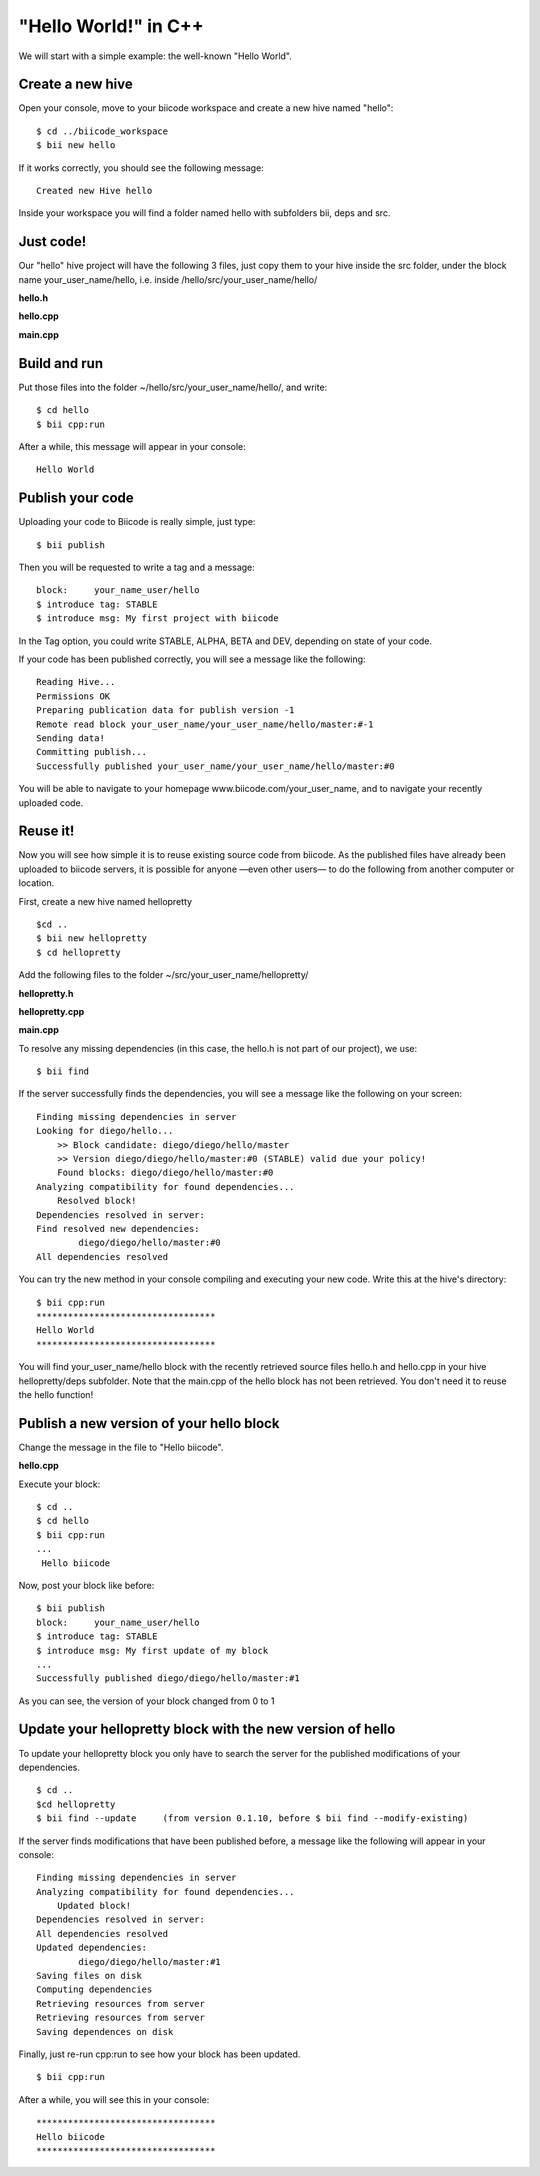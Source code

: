"Hello World!" in C++
=====================

We will start with a simple example: the well-known "Hello World".

Create a new hive
-----------------

Open your console, move to your biicode workspace and create a new hive named "hello": ::

	$ cd ../biicode_workspace
	$ bii new hello

If it works correctly, you should see the following message: ::

	Created new Hive hello

Inside your workspace you will find a folder named hello with subfolders bii, deps and src.

Just code!
----------

Our "hello" hive project will have the following 3 files, just copy them to your hive inside the src folder, under the block name your_user_name/hello, i.e. inside /hello/src/your_user_name/hello/

**hello.h**

.. code-block:: cpp
	:linenos:
	
	#pragma once
	 
	//Method to print "Hello World"
	void hello();

**hello.cpp**

.. code-block:: cpp
	:linenos:

	#include "hello.h"
	#include  <iostream>
	using namespace std;
	 
	void hello(){
	 cout<<"Hello World"<<endl;
	}

**main.cpp**

.. code-block:: cpp
	:linenos:

	#include "hello.h"
	 
	int main() {
	  hello();
	  return 1;
	}

Build and run
-------------

Put those files into the folder  ~/hello/src/your_user_name/hello/, and write: ::

	$ cd hello
	$ bii cpp:run

After a while, this message will appear in your console: ::

	Hello World
 
Publish your code
-----------------

Uploading your code to Biicode is really simple, just type: ::

	$ bii publish

Then you will be requested to write a tag and a message: ::

	block:     your_name_user/hello
	$ introduce tag: STABLE 
	$ introduce msg: My first project with biicode

In the Tag option, you could write STABLE, ALPHA, BETA and DEV, depending on state of your code.

If your code has been published correctly, you will see a message like the following: ::

    Reading Hive...
    Permissions OK
    Preparing publication data for publish version -1
    Remote read block your_user_name/your_user_name/hello/master:#-1
    Sending data!
    Committing publish...
    Successfully published your_user_name/your_user_name/hello/master:#0

You will be able to navigate to your homepage www.biicode.com/your_user_name, and to navigate your recently uploaded code.

Reuse it!
---------

Now you will see how simple it is to reuse existing source code from biicode. As the published files have already been uploaded to biicode servers, it is possible for anyone —even other users— to do the following from another computer or location.

First, create a new hive named hellopretty ::

	$cd ..
	$ bii new hellopretty
	$ cd hellopretty 

Add the following files to the folder ~/src/your_user_name/hellopretty/

**hellopretty.h**

.. code-block:: cpp
	:linenos:

	#pragma once
	 
	void hellopretty ();

**hellopretty.cpp**

.. code-block:: cpp
	:linenos:

	#include "your_user_name/hello/hello.h" //reusing hello.h header
	#include "hellopretty.h"
	#include <iostream>
	 
	using namespace std;
	 
	void hellopretty (){   
	   cout<<"**********************************"<<endl;
	   hello();
	   cout<<"**********************************"<<endl;
	}

**main.cpp**

.. code-block:: cpp
	:linenos:

	#include "hellopretty.h"
	 
	int main(){ 
	    hellopretty();
	    return 1;
	}

To resolve any missing dependencies (in this case, the hello.h is not part of our project), we use: ::

	$ bii find

If the server successfully finds the dependencies, you will see a message like the following on your screen: ::

	Finding missing dependencies in server
	Looking for diego/hello...
	    >> Block candidate: diego/diego/hello/master
	    >> Version diego/diego/hello/master:#0 (STABLE) valid due your policy!
	    Found blocks: diego/diego/hello/master:#0
	Analyzing compatibility for found dependencies...
	    Resolved block!
	Dependencies resolved in server:
	Find resolved new dependencies:
	        diego/diego/hello/master:#0
	All dependencies resolved

You can try the new method in your console compiling and executing your new code. Write this at the hive's directory: ::

	$ bii cpp:run
	**********************************
	Hello World
	**********************************

You will find your_user_name/hello block with the recently retrieved source files hello.h and hello.cpp in your hive hellopretty/deps subfolder. Note that the main.cpp of the hello block has not been retrieved. You don't need it to reuse the hello function! 

Publish a new version of your hello block
-----------------------------------------

Change the message in the file to "Hello biicode".

**hello.cpp**

.. code-block:: cpp
	:linenos:

	#include "hello.h"
	#include  <iostream>
	using namespace std;
	 
	void hello(){
	 cout<<"Hello biicode"<<endl;
	}

Execute your block: ::

	$ cd ..
	$ cd hello
	$ bii cpp:run
	...
	 Hello biicode

Now, post your block like before: ::

	$ bii publish
	block:     your_name_user/hello
	$ introduce tag: STABLE 
	$ introduce msg: My first update of my block
	...
	Successfully published diego/diego/hello/master:#1

As you can see, the version of your block changed from 0 to 1 
 
Update your hellopretty block with the new version of hello
-----------------------------------------------------------

To update your hellopretty block you only have to search the server for the published modifications of your dependencies. ::

	$ cd ..
	$cd hellopretty
	$ bii find --update     (from version 0.1.10, before $ bii find --modify-existing)

If the server finds modifications that have been published before, a message like the following will appear in your console: ::

	Finding missing dependencies in server
	Analyzing compatibility for found dependencies...
	    Updated block!
	Dependencies resolved in server:
	All dependencies resolved
	Updated dependencies:
	        diego/diego/hello/master:#1
	Saving files on disk
	Computing dependencies
	Retrieving resources from server
	Retrieving resources from server
	Saving dependences on disk

Finally, just re-run cpp:run to see how your block has been updated. ::

	$ bii cpp:run

After a while, you will see this in your console: ::

	**********************************
	Hello biicode
	**********************************